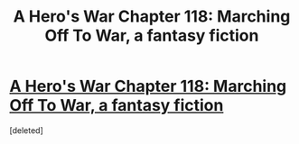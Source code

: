 #+TITLE: A Hero's War Chapter 118: Marching Off To War, a fantasy fiction

* [[https://www.fictionpress.com/s/3238329/118/A-Hero-s-War][A Hero's War Chapter 118: Marching Off To War, a fantasy fiction]]
:PROPERTIES:
:Score: 1
:DateUnix: 1545841643.0
:DateShort: 2018-Dec-26
:END:
[deleted]

